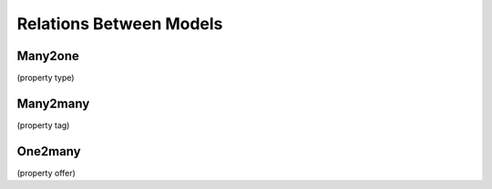 .. _howto/rdtraining/relations:

========================
Relations Between Models
========================

Many2one
========
(property type)

Many2many
=========
(property tag)

One2many
========
(property offer)
